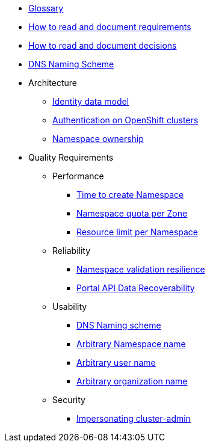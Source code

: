 * xref:appuio-cloud:ROOT:references/glossary.adoc[Glossary]
* xref:appuio-cloud:ROOT:references/document-requirements.adoc[How to read and document requirements]
* xref:appuio-cloud:ROOT:references/document-decisions.adoc[How to read and document decisions]
* xref:appuio-cloud:ROOT:references/dns-naming-scheme.adoc[DNS Naming Scheme]


* Architecture

** xref:appuio-cloud:ROOT:references/architecture/identity-data-model.adoc[Identity data model]
** xref:appuio-cloud:ROOT:references/architecture/openshift-authentication.adoc[Authentication on OpenShift clusters]
** xref:appuio-cloud:ROOT:references/architecture/namespace-ownership.adoc[Namespace ownership]

* Quality Requirements

** Performance
*** xref:appuio-cloud:ROOT:references/quality-requirements/performance/ns-create-time.adoc[Time to create Namespace]
*** xref:appuio-cloud:ROOT:references/quality-requirements/performance/ns-quota.adoc[Namespace quota per Zone]
*** xref:appuio-cloud:ROOT:references/quality-requirements/performance/resource-quota.adoc[Resource limit per Namespace]

** Reliability
*** xref:appuio-cloud:ROOT:references/quality-requirements/reliability/ns-validation-resilience.adoc[Namespace validation resilience]
*** xref:appuio-cloud:ROOT:references/quality-requirements/reliability/portal-api-data-recoverability.adoc[Portal API Data Recoverability]

** Usability
*** xref:appuio-cloud:ROOT:references/quality-requirements/usability/dns-naming-scheme.adoc[DNS Naming scheme]
*** xref:appuio-cloud:ROOT:references/quality-requirements/usability/ns-arbitrary-name.adoc[Arbitrary Namespace name]
*** xref:appuio-cloud:ROOT:references/quality-requirements/usability/user-arbitrary-name.adoc[Arbitrary user name]
*** xref:appuio-cloud:ROOT:references/quality-requirements/usability/organization-arbitrary-name.adoc[Arbitrary organization name]

** Security
*** xref:appuio-cloud:ROOT:references/quality-requirements/security/impersonating-cluster-admin.adoc[Impersonating cluster-admin]
